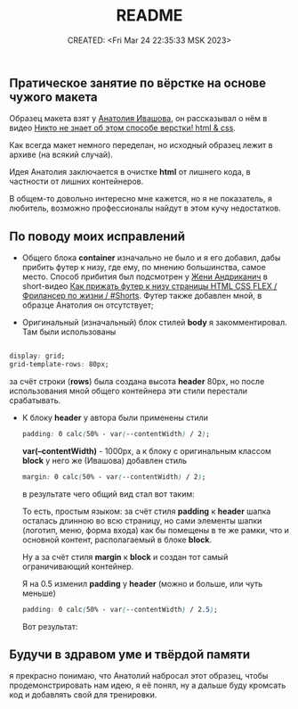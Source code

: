 # -*- mode: org; -*-
#+TITLE: README
#+DESCRIPTION:
#+KEYWORDS:
#+AUTHOR:
#+email:
#+INFOJS_OPT:
#+STARTUP:  content

#+DATE: CREATED: <Fri Mar 24 22:35:33 MSK 2023>
# Time-stamp: <Последнее обновление -- Sunday March 26 14:25:48 MSK 2023>

** Пратическое занятие по вёрстке на основе чужого макета

   Образец макета взят у [[https://www.youtube.com/@ivashov/featured][Анатолия Ивашова]], он  рассказывал о нём в видео
   [[https://www.youtube.com/watch?v=wmaIWvWwX3c][Никто не знает об этом способе верстки! html & css]].

   Как всегда макет немного переделан, но исходный образец лежит в архиве (на всякий случай).

   Идея Анатолия заключается в очистке *html* от лишнего кода, в частности от лишних контейнеров.

   В общем-то довольно интересно мне кажется, но я не показатель, я любитель, возможно профессионалы
   найдут в этом кучу недостатков.

** По поводу моих исправлений

   - Общего блока *container* изначально не было и я его добавил, дабы прибить футер к низу, где ему,
     по мнению большинства, самое место. Способ прибития был подсмотрен у [[https://www.youtube.com/@FreelancerLifeStyle][Жени Андриканич]] в
     short-видео [[https://www.youtube.com/shorts/kNGYuTelE3E][Как прижать футер к низу страницы HTML CSS FLEX / Фрилансер по жизни / #Shorts]].
     Футер также добавлен мной, в образце Анатолия он отсутствует;

   - Оригинальный (изначальный) блок стилей *body* я закомментировал. Там были использованы

   #+begin_src css

   display: grid;
   grid-template-rows: 80px;

   #+end_src

   за счёт строки (*rows*) была создана высота *header* 80px, но после использования мной общего
   контейнера эти стили перестали срабатывать.

   - К блоку *header* у автора были применены стили

     #+begin_src css
     padding: 0 calc(50% - var(--contentWidth) / 2);
     #+end_src

     *var(--contentWidth)* - 1000px,
     а к блоку с оригинальным классом *block* у него же (Ивашова) добавлен стиль

     #+begin_src css
     margin: 0 calc(50% - var(--contentWidth) / 2);
     #+end_src

     в результате чего общий вид стал вот таким:

     [[alt text][https://github.com/abunbux/templates/blob/main/layout/layout_without_container/README_img/Screenshot_20230324_234608.png]]

     То есть, простым языком: за счёт стиля *padding* к *header* шапка осталась длинною во всю страницу,
     но сами элементы шапки (логотип, меню, форма входа) как бы помещены в те же рамки, что и
     основной контент, располагаемый в блоке *block*.

     Ну а за счёт стиля *margin* к *block* и создан тот самый ограничивающий контейнер.

     Я на 0.5 изменил *padding* у *header* (можно и больше, или чуть меньше)

     #+begin_src css
     padding: 0 calc(50% - var(--contentWidth) / 2.5);
     #+end_src

     Вот результат:

     [[alt text][https://github.com/abunbux/templates/blob/main/layout/layout_without_container/README_img/Screenshot_20230325_002606.png]]

** Будучи в здравом уме и твёрдой памяти

   я прекрасно понимаю, что Анатолий набросал этот образец, чтобы продемонстрировать нам идею, я её
   понял, ну а дальше буду кромсать код и добавлять свой для тренировки.

